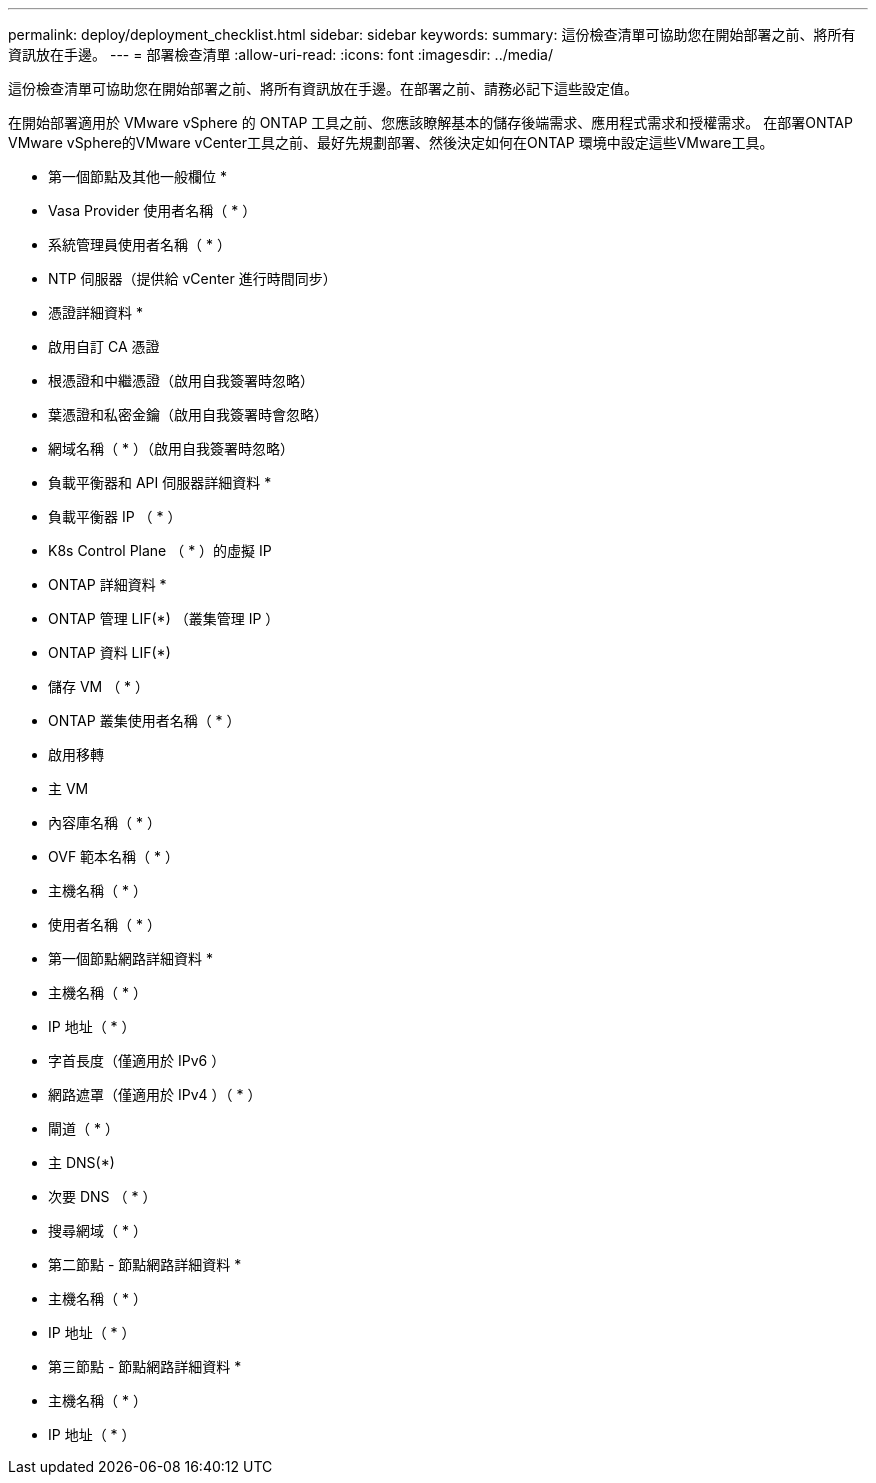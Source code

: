 ---
permalink: deploy/deployment_checklist.html 
sidebar: sidebar 
keywords:  
summary: 這份檢查清單可協助您在開始部署之前、將所有資訊放在手邊。 
---
= 部署檢查清單
:allow-uri-read: 
:icons: font
:imagesdir: ../media/


[role="lead"]
這份檢查清單可協助您在開始部署之前、將所有資訊放在手邊。在部署之前、請務必記下這些設定值。

在開始部署適用於 VMware vSphere 的 ONTAP 工具之前、您應該瞭解基本的儲存後端需求、應用程式需求和授權需求。
在部署ONTAP VMware vSphere的VMware vCenter工具之前、最好先規劃部署、然後決定如何在ONTAP 環境中設定這些VMware工具。

* 第一個節點及其他一般欄位 *

* Vasa Provider 使用者名稱（ * ）
* 系統管理員使用者名稱（ * ）
* NTP 伺服器（提供給 vCenter 進行時間同步）


* 憑證詳細資料 *

* 啟用自訂 CA 憑證
* 根憑證和中繼憑證（啟用自我簽署時忽略）
* 葉憑證和私密金鑰（啟用自我簽署時會忽略）
* 網域名稱（ * ）（啟用自我簽署時忽略）


* 負載平衡器和 API 伺服器詳細資料 *

* 負載平衡器 IP （ * ）
* K8s Control Plane （ * ）的虛擬 IP


* ONTAP 詳細資料 *

* ONTAP 管理 LIF(*) （叢集管理 IP ）
* ONTAP 資料 LIF(*)
* 儲存 VM （ * ）
* ONTAP 叢集使用者名稱（ * ）
* 啟用移轉
* 主 VM
* 內容庫名稱（ * ）
* OVF 範本名稱（ * ）
* 主機名稱（ * ）
* 使用者名稱（ * ）


* 第一個節點網路詳細資料 *

* 主機名稱（ * ）
* IP 地址（ * ）
* 字首長度（僅適用於 IPv6 ）
* 網路遮罩（僅適用於 IPv4 ）（ * ）
* 閘道（ * ）
* 主 DNS(*)
* 次要 DNS （ * ）
* 搜尋網域（ * ）


* 第二節點 - 節點網路詳細資料 *

* 主機名稱（ * ）
* IP 地址（ * ）


* 第三節點 - 節點網路詳細資料 *

* 主機名稱（ * ）
* IP 地址（ * ）

